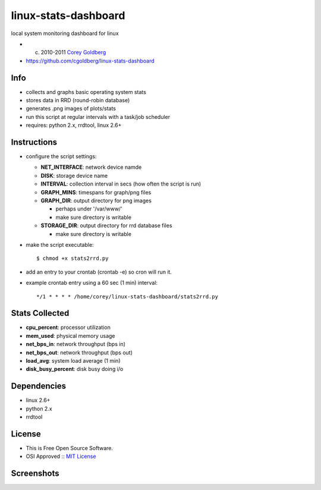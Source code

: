=====================
linux-stats-dashboard
=====================

local system monitoring dashboard for linux

* (c) 2010-2011 `Corey Goldberg <http://goldb.org>`_
* https://github.com/cgoldberg/linux-stats-dashboard

----
Info
----

* collects and graphs basic operating system stats
* stores data in RRD (round-robin database)
* generates .png images of plots/stats
* run this script at regular intervals with a task/job scheduler
* requires: python 2.x, rrdtool, linux 2.6+

------------
Instructions
------------

* configure the script settings:
 
  * **NET_INTERFACE**: network device namde
  * **DISK**: storage device name
  * **INTERVAL**: collection interval in secs (how often the script is run)
  * **GRAPH_MINS**: timespans for graph/png files
  * **GRAPH_DIR**: output directory for png images 
    
    * perhaps under '/var/www/'
    * make sure directory is writable
  
  * **STORAGE_DIR**: output directory for rrd database files
    
    * make sure directory is writable
    
* make the script executable::
    
    $ chmod +x stats2rrd.py

* add an entry to your crontab (crontab -e) so cron will run it.

* example crontab entry using a 60 sec (1 min) interval::

    */1 * * * * /home/corey/linux-stats-dashboard/stats2rrd.py

---------------
Stats Collected
---------------

* **cpu_percent**: processor utilization
* **mem_used**: physical memory usage
* **net_bps_in**: network throughput (bps in)
* **net_bps_out**: network throughput (bps out)
* **load_avg**: system load average (1 min)
* **disk_busy_percent**: disk busy doing i/o

------------
Dependencies
------------

* linux 2.6+
* python 2.x
* rrdtool

-------
License
-------

* This is Free Open Source Software.
* OSI Approved :: `MIT License <http://www.opensource.org/licenses/mit-license>`_

-----------
Screenshots
-----------

.. image:: https://raw.github.com/cgoldberg/linux-stats-dashboard/master/screenshots/stats_linux_240.png
.. image:: https://raw.github.com/cgoldberg/linux-stats-dashboard/master/screenshots/stats_linux_index.png
.. image:: https://raw.github.com/cgoldberg/linux-stats-dashboard/master/screenshots/net_bps_in_rrd_240.png
